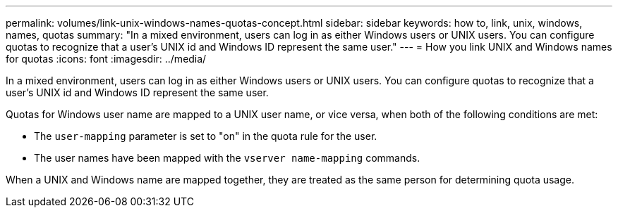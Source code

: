 ---
permalink: volumes/link-unix-windows-names-quotas-concept.html
sidebar: sidebar
keywords: how to, link, unix, windows, names, quotas
summary: "In a mixed environment, users can log in as either Windows users or UNIX users. You can configure quotas to recognize that a user’s UNIX id and Windows ID represent the same user."
---
= How you link UNIX and Windows names for quotas
:icons: font
:imagesdir: ../media/

[.lead]
In a mixed environment, users can log in as either Windows users or UNIX users. You can configure quotas to recognize that a user's UNIX id and Windows ID represent the same user.

Quotas for Windows user name are mapped to a UNIX user name, or vice versa, when both of the following conditions are met:

* The `user-mapping` parameter is set to "on" in the quota rule for the user.
* The user names have been mapped with the `vserver name-mapping` commands.

When a UNIX and Windows name are mapped together, they are treated as the same person for determining quota usage.
